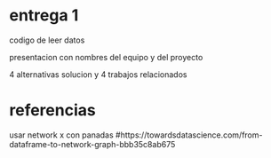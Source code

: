 * entrega 1
  codigo de leer datos

  presentacion con nombres del equipo y del proyecto

  4 alternativas solucion y 4 trabajos relacionados

* referencias
  usar network x con panadas
  #https://towardsdatascience.com/from-dataframe-to-network-graph-bbb35c8ab675

  
